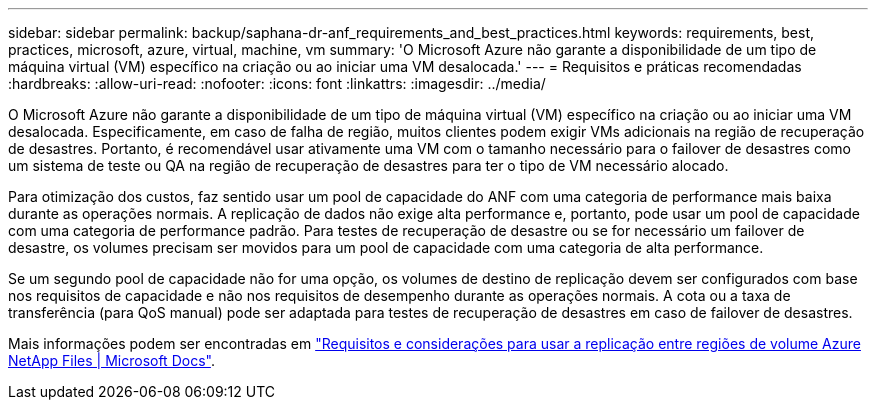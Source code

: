 ---
sidebar: sidebar 
permalink: backup/saphana-dr-anf_requirements_and_best_practices.html 
keywords: requirements, best, practices, microsoft, azure, virtual, machine, vm 
summary: 'O Microsoft Azure não garante a disponibilidade de um tipo de máquina virtual (VM) específico na criação ou ao iniciar uma VM desalocada.' 
---
= Requisitos e práticas recomendadas
:hardbreaks:
:allow-uri-read: 
:nofooter: 
:icons: font
:linkattrs: 
:imagesdir: ../media/


[role="lead"]
O Microsoft Azure não garante a disponibilidade de um tipo de máquina virtual (VM) específico na criação ou ao iniciar uma VM desalocada. Especificamente, em caso de falha de região, muitos clientes podem exigir VMs adicionais na região de recuperação de desastres. Portanto, é recomendável usar ativamente uma VM com o tamanho necessário para o failover de desastres como um sistema de teste ou QA na região de recuperação de desastres para ter o tipo de VM necessário alocado.

Para otimização dos custos, faz sentido usar um pool de capacidade do ANF com uma categoria de performance mais baixa durante as operações normais. A replicação de dados não exige alta performance e, portanto, pode usar um pool de capacidade com uma categoria de performance padrão. Para testes de recuperação de desastre ou se for necessário um failover de desastre, os volumes precisam ser movidos para um pool de capacidade com uma categoria de alta performance.

Se um segundo pool de capacidade não for uma opção, os volumes de destino de replicação devem ser configurados com base nos requisitos de capacidade e não nos requisitos de desempenho durante as operações normais. A cota ou a taxa de transferência (para QoS manual) pode ser adaptada para testes de recuperação de desastres em caso de failover de desastres.

Mais informações podem ser encontradas em https://docs.microsoft.com/en-us/azure/azure-netapp-files/cross-region-replication-requirements-considerations["Requisitos e considerações para usar a replicação entre regiões de volume Azure NetApp Files | Microsoft Docs"^].
